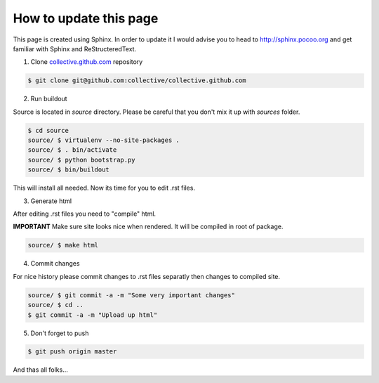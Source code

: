 How to update this page
=======================

This page is created using Sphinx. In order to update it I would advise you
to head to http://sphinx.pocoo.org and get familiar with Sphinx and
ReStructeredText.

1. Clone `collective.github.com`_ repository

.. code-block:: console

    $ git clone git@github.com:collective/collective.github.com

2. Run buildout

Source is located in `source` directory. Please be careful that you don't
mix it up with `sources` folder.

.. code-block:: console

    $ cd source
    source/ $ virtualenv --no-site-packages .
    source/ $ . bin/activate
    source/ $ python bootstrap.py
    source/ $ bin/buildout

This will install all needed. Now its time for you to edit .rst files.

3. Generate html

After editing .rst files you need to "compile" html.

**IMPORTANT**
Make sure site looks nice when rendered. It will be compiled in root of
package.

.. code-block:: console

    source/ $ make html

4. Commit changes

For nice history please commit changes to .rst files separatly then
changes to compiled site.

.. code-block:: console

    source/ $ git commit -a -m "Some very important changes"
    source/ $ cd ..
    $ git commit -a -m "Upload up html"

5. Don't forget to push

.. code-block:: console

    $ git push origin master


And thas all folks...

.. _`collective.github.com`: http://github.com/collective
